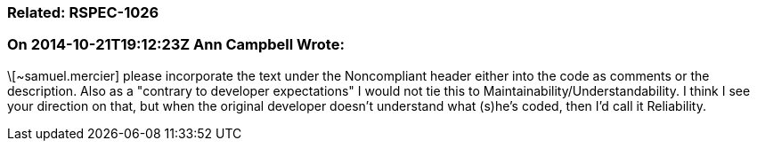 === Related: RSPEC-1026

=== On 2014-10-21T19:12:23Z Ann Campbell Wrote:
\[~samuel.mercier] please incorporate the text under the Noncompliant header either into the code as comments or the description. Also as a "contrary to developer expectations" I would not tie this to Maintainability/Understandability. I think I see your direction on that, but when the original developer doesn't understand what (s)he's coded, then I'd call it Reliability.

